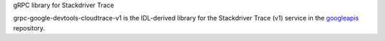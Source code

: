 gRPC library for Stackdriver Trace

grpc-google-devtools-cloudtrace-v1 is the IDL-derived library for the Stackdriver Trace (v1) service in the googleapis_ repository.

.. _`googleapis`: https://github.com/googleapis/googleapis/tree/master/google/devtools/cloudtrace/v1

